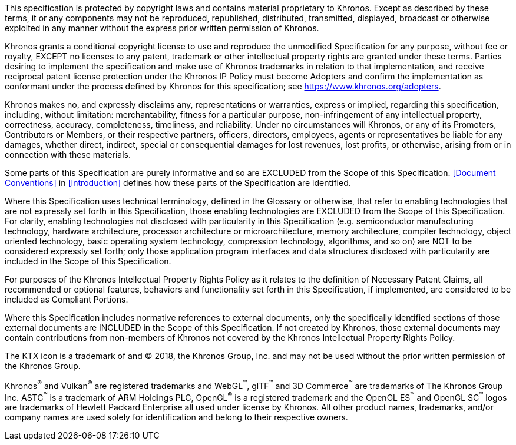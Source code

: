 This specification is protected by copyright laws and contains
material proprietary to Khronos. Except as described by these terms,
it or any components may not be reproduced, republished, distributed,
transmitted, displayed, broadcast or otherwise exploited in any
manner without the express prior written permission of Khronos.

Khronos grants a conditional copyright license to use and reproduce
the unmodified Specification for any purpose, without fee or royalty,
EXCEPT no licenses to any patent, trademark or other intellectual
property rights are granted under these terms. Parties desiring to
implement the specification and make use of Khronos trademarks in
relation to that implementation, and receive reciprocal patent
license protection under the Khronos IP Policy must become Adopters
and confirm the implementation as conformant under the process
defined by Khronos for this specification; see
https://www.khronos.org/adopters.

Khronos makes no, and expressly disclaims any, representations or
warranties, express or implied, regarding this specification,
including, without limitation: merchantability, fitness for a
particular purpose, non-infringement of any intellectual property,
correctness, accuracy, completeness, timeliness, and reliability.
Under no circumstances will Khronos, or any of its Promoters,
Contributors or Members, or their respective partners, officers,
directors, employees, agents or representatives be liable for any
damages, whether direct, indirect, special or consequential damages
for lost revenues, lost profits, or otherwise, arising from or in
connection with these materials.

Some parts of this Specification are purely informative and so are
EXCLUDED from the Scope of this Specification. <<Document Conventions>>
in <<Introduction>> defines how these parts of the Specification
are identified.

Where this Specification uses technical terminology, defined in the
Glossary or otherwise, that refer to enabling technologies that are
not expressly set forth in this Specification, those enabling
technologies are EXCLUDED from the Scope of this Specification. For
clarity, enabling technologies not disclosed with particularity in
this Specification (e.g. semiconductor manufacturing technology,
hardware architecture, processor architecture or microarchitecture,
memory architecture, compiler technology, object oriented technology,
basic operating system technology, compression technology, algorithms,
and so on) are NOT to be considered expressly set forth; only those
application program interfaces and data structures disclosed with
particularity are included in the Scope of this Specification.

For purposes of the Khronos Intellectual Property Rights Policy as
it relates to the definition of Necessary Patent Claims, all
recommended or optional features, behaviors and functionality set
forth in this Specification, if implemented, are considered to be
included as Compliant Portions.

Where this Specification includes normative references to external
documents, only the specifically identified sections of those
external documents are INCLUDED in the Scope of this Specification.
If not created by Khronos, those external documents may contain
contributions from non-members of Khronos not covered by the Khronos
Intellectual Property Rights Policy.

The KTX icon is a trademark of and © 2018, the Khronos Group, Inc.
and may not be used without the prior written permission of the
Khronos Group.

Khronos^®^ and Vulkan^®^ are registered trademarks and WebGL^™️^,
glTF^™️^ and 3D Commerce^™️^ are trademarks of The Khronos Group
Inc. ASTC^™️^ is a trademark of ARM Holdings PLC, OpenGL^®^ is a
registered trademark and the OpenGL ES^™️^ and OpenGL SC^™️^ logos
are trademarks of Hewlett Packard Enterprise all used under license
by Khronos. All other product names, trademarks, and/or company
names are used solely for identification and belong to their
respective owners.

